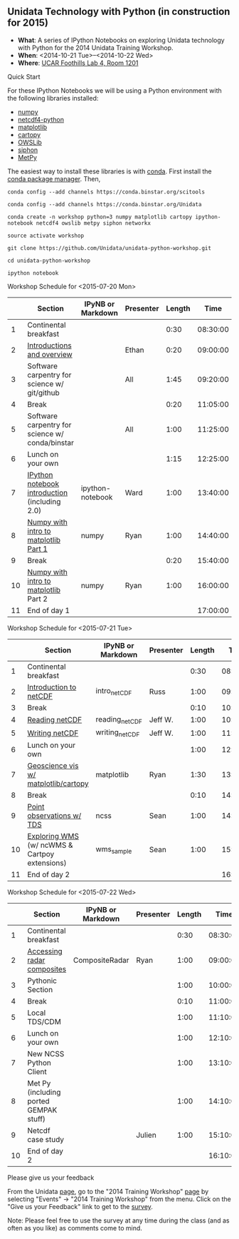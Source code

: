 ** Unidata Technology with Python (in construction for 2015)

- *What*: A series of IPython Notebooks on exploring Unidata technology with Python for the 2014 Unidata Training Workshop.
- *When*: <2014-10-21 Tue>--<2014-10-22 Wed>
- *Where*: [[http://www.unidata.ucar.edu/about/#visit][UCAR Foothills Lab 4, Room 1201]]

**** Quick Start

For these IPython Notebooks we will be using a Python environment with the
following libraries installed:

- [[http://www.numpy.org/][numpy]]
- [[https://code.google.com/p/netcdf4-python/][netcdf4-python]]
- [[http://matplotlib.org/][matplotlib]]
- [[http://scitools.org.uk/cartopy/][cartopy]]
- [[https://pypi.python.org/pypi/OWSLib/][OWSLib]]
- [[https://github.com/Unidata/siphon][siphon]]
- [[https://github.com/metpy/MetPy][MetPy]]

The easiest way to install these libraries is with [[http://conda.pydata.org/][conda]]. First install the [[http://conda.pydata.org/][conda
package manager]]. Then,

#+BEGIN_SRC shell
conda config --add channels https://conda.binstar.org/scitools

conda config --add channels https://conda.binstar.org/Unidata

conda create -n workshop python=3 numpy matplotlib cartopy ipython-notebook netcdf4 owslib metpy siphon networkx

source activate workshop

git clone https://github.com/Unidata/unidata-python-workshop.git

cd unidata-python-workshop

ipython notebook
#+END_SRC

**** Workshop Schedule for <2015-07-20 Mon>

|----+-------------------------------------------------+-------------------+-----------+--------+----------|
|    | Section                                         | IPyNB or Markdown | Presenter | Length |     Time |
|----+-------------------------------------------------+-------------------+-----------+--------+----------|
|  1 | Continental breakfast                           |                   |           |   0:30 | 08:30:00 |
|  2 | [[http://figshare.com/s/613753ea58ae11e4a40206ec4b8d1f61][Introductions and overview]]                      |                   | Ethan     |   0:20 | 09:00:00 |
|  3 | Software carpentry for science w/ git/github    |                   | All       |   1:45 | 09:20:00 |
|  4 | Break                                           |                   |           |   0:20 | 11:05:00 |
|  5 | Software carpentry for science w/ conda/binstar |                   | All       |   1:00 | 11:25:00 |
|  6 | Lunch on your own                               |                   |           |   1:15 | 12:25:00 |
|  7 | [[http://nbviewer.ipython.org/urls/raw.github.com/Unidata/unidata-python-workshop/master/ipython-notebook-examples][IPython notebook introduction]] (including 2.0)   | ipython-notebook  | Ward      |   1:00 | 13:40:00 |
|  8 | [[http://nbviewer.ipython.org/github/Unidata/unidata-python-workshop/blob/master/numpy.ipynb][Numpy with intro to matplotlib Part 1]]           | numpy             | Ryan      |   1:00 | 14:40:00 |
|  9 | Break                                           |                   |           |   0:20 | 15:40:00 |
| 10 | [[http://nbviewer.ipython.org/github/Unidata/unidata-python-workshop/blob/master/numpy.ipynb][Numpy with intro to matplotlib]] Part 2           | numpy             | Ryan      |   1:00 | 16:00:00 |
| 11 | End of day 1                                    |                   |           |        | 17:00:00 |
|----+-------------------------------------------------+-------------------+-----------+--------+----------|
#+TBLFM: @3$6..@-1$6=@-1$5+@-1$6;T::$1=@#-1

**** Workshop Schedule for <2015-07-21 Tue>

|----+-----------------------------------------------+-------------------+-----------+--------+----------|
|    | Section                                       | IPyNB or Markdown | Presenter | Length |     Time |
|----+-----------------------------------------------+-------------------+-----------+--------+----------|
|  1 | Continental breakfast                         |                   |           |   0:30 | 08:30:00 |
|  2 | [[http://figshare.com/s/c187717c58ad11e48fe806ec4b8d1f61][Introduction to netCDF]]                        | intro_netCDF      | Russ      |   1:00 | 09:00:00 |
|  3 | Break                                         |                   |           |   0:10 | 10:00:00 |
|  4 | [[http://nbviewer.ipython.org/urls/raw.github.com/Unidata/unidata-python-workshop/master/reading_netCDF.ipynb][Reading netCDF]]                                | reading_netCDF    | Jeff W.   |   1:00 | 10:10:00 |
|  5 | [[http://nbviewer.ipython.org/urls/raw.github.com/Unidata/unidata-python-workshop/master/writing_netCDF.ipynb][Writing netCDF]]                                | writing_netCDF    | Jeff W.   |   1:00 | 11:10:00 |
|  6 | Lunch on your own                             |                   |           |   1:00 | 12:10:00 |
|  7 | [[http://nbviewer.ipython.org/urls/raw.github.com/Unidata/unidata-python-workshop/master/matplotlib.ipynb][Geoscience vis w/ matplotlib/cartopy]]          | matplotlib        | Ryan      |   1:30 | 13:10:00 |
|  8 | Break                                         |                   |           |   0:10 | 14:40:00 |
|  9 | [[http://nbviewer.ipython.org/urls/raw.github.com/Unidata/unidata-python-workshop/master/Geocoded_METAR.ipynb][Point observations w/ TDS]]                     | ncss              | Sean      |   1:00 | 14:50:00 |
| 10 | [[http://nbviewer.ipython.org/urls/raw.github.com/Unidata/unidata-python-workshop/master/wms_sample.ipynb][Exploring WMS]] (w/ ncWMS & Cartpoy extensions) | wms_sample        | Sean      |   1:00 | 15:50:00 |
| 11 | End of day 2                                  |                   |           |        | 16:50:00 |
|----+-----------------------------------------------+-------------------+-----------+--------+----------|
#+TBLFM: @3$6..@-1$6=@-1$5+@-1$6;T::$1=@#-1

**** Workshop Schedule for <2015-07-22 Wed>

|----+----------------------------------------+-------------------+-----------+--------+----------|
|    | Section                                | IPyNB or Markdown | Presenter | Length |     Time |
|----+----------------------------------------+-------------------+-----------+--------+----------|
|  1 | Continental breakfast                  |                   |           |   0:30 | 08:30:00 |
|  2 | [[http://nbviewer.ipython.org/urls/raw.github.com/Unidata/unidata-python-workshop/master/CompositeRadar.ipynb][Accessing radar composites]]             | CompositeRadar    | Ryan      |   1:00 | 09:00:00 |
|  3 | Pythonic Section                       |                   |           |   1:00 | 10:00:00 |
|  4 | Break                                  |                   |           |   0:10 | 11:00:00 |
|  5 | Local TDS/CDM                          |                   |           |   1:00 | 11:10:00 |
|  6 | Lunch on your own                      |                   |           |   1:00 | 12:10:00 |
|  7 | New NCSS Python Client                 |                   |           |   1:00 | 13:10:00 |
|  8 | Met Py (including ported GEMPAK stuff) |                   |           |   1:00 | 14:10:00 |
|  9 | Netcdf case study                      |                   | Julien    |   1:00 | 15:10:00 |
| 10 | End of day 2                           |                   |           |        | 16:10:00 |
|----+----------------------------------------+-------------------+-----------+--------+----------|
#+TBLFM: @3$6..@-1$6=@-1$5+@-1$6;T::$1=@#-1


**** Please give us your feedback

From the Unidata [[http://www.unidata.ucar.edu/][page]], go to the "2014 Training Workshop" [[http://www.unidata.ucar.edu/events/2014TrainingWorkshop/][page]] by selecting
"Events" -> "2014 Training Workshop" from the menu. Click on the "Give us your
Feedback" link to get to the [[http://www.unidata.ucar.edu/community/surveys/2014training/survey.html][survey]].

Note: Please feel free to use the survey at any time during the class (and as
often as you like) as comments come to mind.
